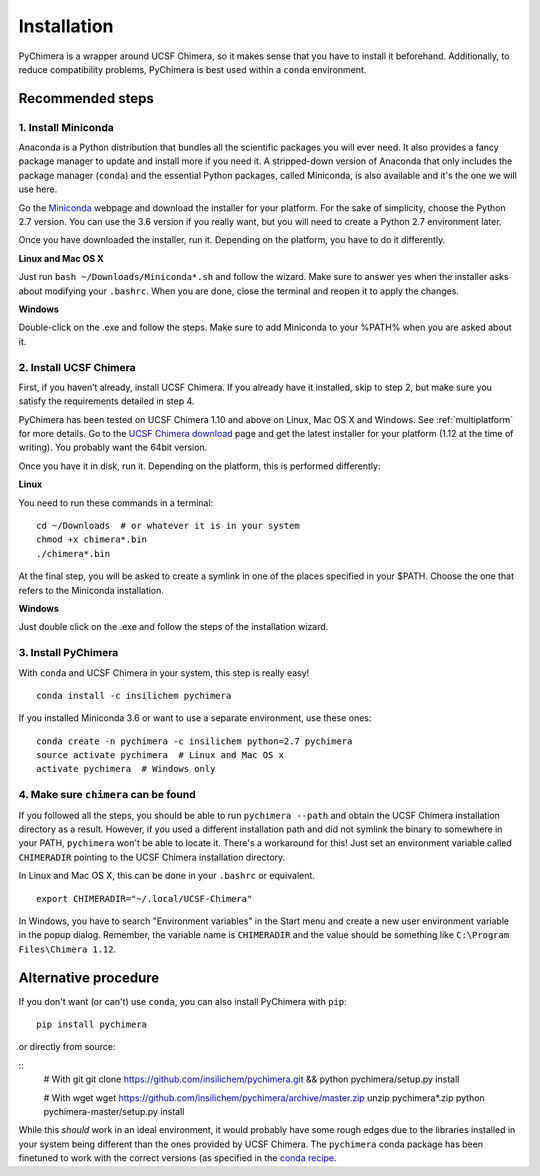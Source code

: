 Installation
============

PyChimera is a wrapper around UCSF Chimera, so it makes sense that you have
to install it beforehand. Additionally, to reduce compatibility problems,
PyChimera is best used within a ``conda`` environment.

Recommended steps
-----------------

1. Install Miniconda
....................

Anaconda is a Python distribution that bundles all the scientific packages
you will ever need. It also provides a fancy package manager to update and
install more if you need it. A stripped-down version of Anaconda that only
includes the package manager (``conda``) and the essential Python packages,
called Miniconda, is also available and it's the one we will use here.

Go the `Miniconda`_ webpage and download the installer for your platform. For
the sake of simplicity, choose the Python 2.7 version. You can use the 3.6
version if you really want, but you will need to create a Python 2.7
environment later.

Once you have downloaded the installer, run it. Depending on the platform,
you have to do it differently.

**Linux and Mac OS X**

Just run ``bash ~/Downloads/Miniconda*.sh`` and follow the wizard. Make
sure to answer yes when the installer asks about modifying your ``.bashrc``.
When you are done, close the terminal and reopen it to apply the changes.

**Windows**

Double-click on the .exe and follow the steps. Make sure to add Miniconda
to your %PATH% when you are asked about it.

2. Install UCSF Chimera
.......................

First, if you haven’t already, install UCSF Chimera. If you already
have it installed, skip to step 2, but make sure you satisfy the requirements
detailed in step 4.

PyChimera has been tested on UCSF Chimera 1.10 and above on Linux, Mac OS X and Windows.
See :ref:`multiplatform` for more details. Go to the `UCSF Chimera download`_
page and get the latest installer for your platform (1.12 at the time of writing).
You probably want the 64bit version.

Once you have it in disk, run it. Depending on the platform, this is performed differently:

**Linux**

You need to run these commands in a terminal:

::

    cd ~/Downloads  # or whatever it is in your system
    chmod +x chimera*.bin
    ./chimera*.bin

At the final step, you will be asked to create a symlink in one of the places specified
in your $PATH. Choose the one that refers to the Miniconda installation.

**Windows**

Just double click on the .exe and follow the steps of the installation wizard.

3. Install PyChimera
....................

With ``conda`` and UCSF Chimera in your system, this step is really easy!

::

    conda install -c insilichem pychimera

If you installed Miniconda 3.6 or want to use a separate environment, use these ones:

::

    conda create -n pychimera -c insilichem python=2.7 pychimera
    source activate pychimera  # Linux and Mac OS x
    activate pychimera  # Windows only

4. Make sure ``chimera`` can be found
.....................................

If you followed all the steps, you should be able to run ``pychimera --path`` and obtain
the UCSF Chimera installation directory as a result. However, if you used a different
installation path and did not symlink the binary to somewhere in your PATH, ``pychimera``
won't be able to locate it. There's a workaround for this! Just set an environment variable
called ``CHIMERADIR`` pointing to the UCSF Chimera installation directory.

In Linux and Mac OS X, this can be done in your ``.bashrc`` or equivalent.

::

    export CHIMERADIR="~/.local/UCSF-Chimera"

In Windows, you have to search "Environment variables" in the Start menu and create a new
user environment variable in the popup dialog. Remember, the variable name is ``CHIMERADIR``
and the value should be something like ``C:\Program Files\Chimera 1.12``.


Alternative procedure
---------------------

If you don't want (or can't) use ``conda``, you can also install PyChimera with ``pip``:

::

    pip install pychimera

or directly from source:

::
    # With git
    git clone https://github.com/insilichem/pychimera.git && python pychimera/setup.py install

    # With wget
    wget https://github.com/insilichem/pychimera/archive/master.zip
    unzip pychimera*.zip
    python pychimera-master/setup.py install

While this *should* work in an ideal environment, it would probably have some rough edges
due to the libraries installed in your system being different than the ones provided by
UCSF Chimera. The ``pychimera`` conda package has been finetuned to work with the correct
versions (as specified in the `conda recipe <../conda-recipes/pychimera/meta.yaml>`_.


.. _UCSF Chimera: https://www.cgl.ucsf.edu/chimera/
.. _Greg Couch at chimera-users: http://www.cgl.ucsf.edu/pipermail/chimera-users/2015-January/010647.html
.. _UCSF Chimera download: https://www.cgl.ucsf.edu/chimera/download.html
.. _conda: https://conda.io/miniconda.html
.. _Miniconda: https://conda.io/miniconda.html